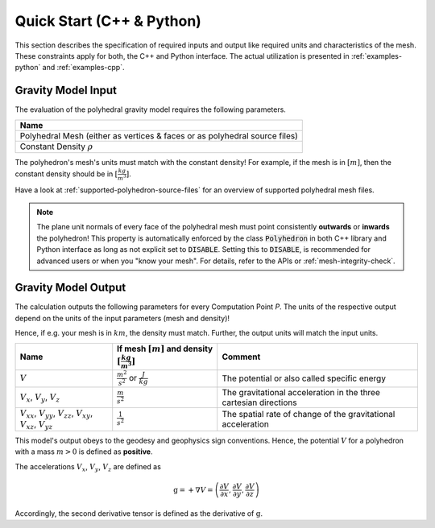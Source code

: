 .. _quick-start-io:

Quick Start (C++ & Python)
==========================


This section describes the specification of required inputs and output like
required units and characteristics of the mesh.
These constraints apply for both, the C++ and Python interface.
The actual utilization is presented in :ref:`examples-python` and :ref:`examples-cpp`.


Gravity Model Input
-------------------


The evaluation of the polyhedral gravity model requires the following parameters.

+------------------------------------------------------------------------------+
| Name                                                                         |
+==============================================================================+
| Polyhedral Mesh (either as vertices & faces or as polyhedral source files)   |
+------------------------------------------------------------------------------+
| Constant Density :math:`\rho`                                                |
+------------------------------------------------------------------------------+

The polyhedron's mesh's units must match with the constant density!
For example, if the mesh is in :math:`[m]`, then the constant density should be in :math:`[\frac{kg}{m^3}]`.

Have a look at :ref:`supported-polyhedron-source-files` for an overview of supported polyhedral
mesh files.

.. note::

    The plane unit normals of every face of the polyhedral mesh must point
    consistently **outwards** or **inwards** the polyhedron!
    This property is automatically enforced by the class :code:`Polyhedron` in
    both C++ library and Python interface as long as not explicit set to :code:`DISABLE`.
    Setting this to :code:`DISABLE`, is recommended for advanced users or when you "know your mesh".
    For details, refer to the APIs or :ref:`mesh-integrity-check`.


Gravity Model Output
--------------------

The calculation outputs the following parameters for every Computation Point *P*.
The units of the respective output depend on the units of the input parameters (mesh and density)!

Hence, if e.g. your mesh is in :math:`km`, the density must match. Further, the output units will match the input units.

+------------------------------------------------------------------------------------------------+----------------------------------------------------------------------------+-----------------------------------------------------------------+
|         Name                                                                                   | If mesh :math:`[m]` and density :math:`[\frac{kg}{m^3}]`                   |                             Comment                             |
+================================================================================================+============================================================================+=================================================================+
|         :math:`V`                                                                              |  :math:`\frac{m^2}{s^2}` or :math:`\frac{J}{kg}`                           |           The potential or also called specific energy          |
+------------------------------------------------------------------------------------------------+----------------------------------------------------------------------------+-----------------------------------------------------------------+
|     :math:`V_x`, :math:`V_y`, :math:`V_z`                                                      |   :math:`\frac{m}{s^2}`                                                    |The gravitational acceleration in the three cartesian directions |
+------------------------------------------------------------------------------------------------+----------------------------------------------------------------------------+-----------------------------------------------------------------+
| :math:`V_{xx}`, :math:`V_{yy}`, :math:`V_{zz}`, :math:`V_{xy}`, :math:`V_{xz}`, :math:`V_{yz}` |   :math:`\frac{1}{s^2}`                                                    |The spatial rate of change of the gravitational acceleration     |
+------------------------------------------------------------------------------------------------+----------------------------------------------------------------------------+-----------------------------------------------------------------+

This model's output obeys to the geodesy and geophysics sign conventions.
Hence, the potential :math:`V` for a polyhedron with a mass :math:`m > 0` is defined as **positive**.

The accelerations :math:`V_x`, :math:`V_y`, :math:`V_z` are defined as

.. math::

    \textbf{g} = + \nabla V = \left( \frac{\partial V}{\partial x}, \frac{\partial V}{\partial y}, \frac{\partial V}{\partial z} \right)

Accordingly, the second derivative tensor is defined as the derivative of :math:`\textbf{g}`.
